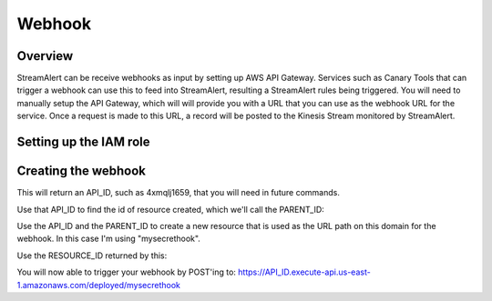 Webhook
=======

Overview
--------

StreamAlert can be receive webhooks as input by setting up AWS API Gateway.
Services such as Canary Tools that can trigger a webhook can use this to feed
into StreamAlert, resulting a StreamAlert rules being triggered.
You will need to manually setup the API Gateway, which will will provide you
with a URL that you can use as the webhook URL for the service.
Once a request is made to this URL, a record will be posted to the Kinesis
Stream monitored by StreamAlert.

Setting up the IAM role
-----------------------

.. code-block:: bash
  :caption: `Commands to set up the IAM role`
  cat << EOF > assume_role.json
  {
      "Version": "2012-10-17",
      "Statement": [
          {
              "Sid": "",
              "Effect": "Allow",
              "Principal": {
                  "Service": "apigateway.amazonaws.com"
              },
              "Action": "sts:AssumeRole"
          }
      ]
  }
  EOF

  aws iam create-role --role-name StreamWriter --assume-role-policy-document file://assume_role.json --description "Allows API Gateway to write to Kinesis"

  aws iam attach-role-policy --role-name StreamWriter --policy-arn "arn:aws:iam::aws:policy/service-role/AmazonAPIGatewayPushToCloudWatchLogs"

  cat << EOF > AllowPutRecord.json
  {
      "Version": "2012-10-17",
      "Statement": [
          {
              "Effect": "Allow",
              "Action": [
                  "kinesis:PutRecord"
              ],
              "Resource": "*"
          }
      ]
  }
  EOF

  aws iam put-role-policy --role-name StreamWriter --policy-name AllowPutRecord --policy-document file://AllowPutRecord.json

Creating the webhook
--------------------

.. code-block:: bash
  :caption: `Create the rest api`
  aws apigateway create-rest-api --name StreamWriter --description "Webhook that writes to the Kinesis Stream for StreamAlert" --endpoint-configuration types=REGIONAL


This will return an API_ID, such as 4xmqlj1659, that you will need in future
commands.

.. code-block:: json
  :caption: `Sample output from create-rest-api`
  {
      "id": "API_ID",
      "name": "StreamWriter",
      "description": "Webhook that writes to the Kinesis Stream for StreamAlert",
      "createdDate": 1519762634,
      "apiKeySource": "HEADER",
      "endpointConfiguration": {
          "types": [
              "REGIONAL"
          ]
      }
  }

Use that API_ID to find the id of resource created, which we'll call the
PARENT_ID:

.. code-block:: bash
  :caption: `Get the id of the resource`
  aws apigateway get-resources --rest-api-id API_ID

.. code-block:: json
  :caption: `Sample output from get-resources`
  {
      "items": [
          {
              "id": "PARENT_ID",
              "path": "/"
          }
      ]
  }

Use the API_ID and the PARENT_ID to create a new resource that is used as the
URL path on this domain for the webhook. In this case I'm using
"mysecrethook".

.. code-block:: bash
  :caption: `Create the webhook`
  aws apigateway create-resource --rest-api-id API_ID --parent-id PARENT_ID --path-part mysecrethook

Use the RESOURCE_ID returned by this:

.. code-block:: bash
  :caption: `Configure the webhook`
  aws apigateway put-method-response --rest-api-id API_ID --resource-id RESOURCE_ID --http-method POST --status-code 200 --response-models '{"application/json": "Empty"}'

  aws apigateway put-integration-response --rest-api-id API_ID --resource-id RESOURCE_ID --http-method POST --status-code 200 --response-templates '{"application/json":""}' 

  cat << EOF > requestTemplate.json
  { 
      "application/json": "{\n    \"Data\": \"\$util.base64Encode(\"{\"\"webhookApiId\"\": \"\"\$context.apiId\"\", \"\"url\"\": \"\"\$context.path\"\", \"\"sourceIp\"\":\"\"\$context.identity.sourceIp\"\", \"\"userAgent\"\":\"\"\$context.identity.userAgent\"\", \"\"requestTime\"\":\"\"\$context.requestTime\"\", \"\"querystring\"\":\"\"\$util.urlDecode(\$input.params().querystring)\"\",\"\"detail\"\":\$input.json('$')}\")\",\n    \"PartitionKey\": \"0\",\n    \"StreamName\": \"test_prod_stream_alert_kinesis\"\n}"
  }
  EOF

  aws apigateway put-integration \
      --rest-api-id API_ID \
      --resource-id RESOURCE_ID \
      --http-method POST \
      --integration-http-method POST \
      --type AWS \
      --uri "arn:aws:apigateway:us-east-1:kinesis:action/PutRecord" \
      --credentials "arn:aws:iam::ACCOUNT_ID:role/StreamWriter" \
      --request-templates file://requestTemplate.json \
      --passthrough-behavior NEVER


  # Then, only after you've done the above, create the deployment
  aws apigateway create-deployment --rest-api-id API_ID --stage-name deployed

You will now able to trigger your webhook by POST'ing to:
https://API_ID.execute-api.us-east-1.amazonaws.com/deployed/mysecrethook

